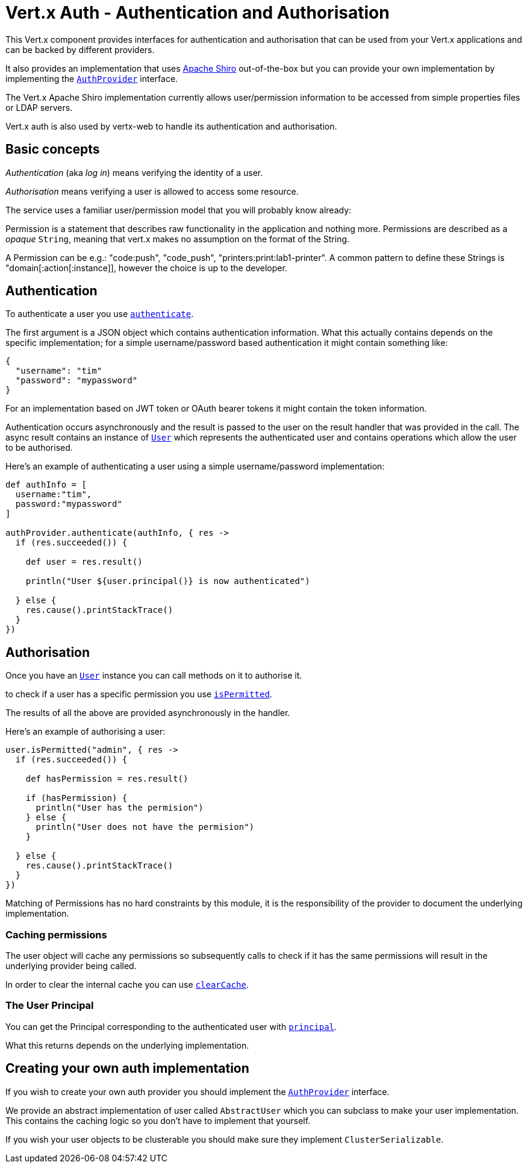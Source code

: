 = Vert.x Auth - Authentication and Authorisation

This Vert.x component provides interfaces for authentication and authorisation that can be used from your Vert.x
applications and can be backed by different providers.

It also provides an implementation that uses http://shiro.apache.org/[Apache Shiro] out-of-the-box but you can provide
your own implementation by implementing the `link:groovydoc/io/vertx/groovy/ext/auth/AuthProvider.html[AuthProvider]` interface.

The Vert.x Apache Shiro implementation
currently allows user/permission information to be accessed from simple properties files or LDAP servers.

Vert.x auth is also used by vertx-web to handle its authentication and authorisation.

== Basic concepts

_Authentication_ (aka _log in_) means verifying the identity of a user.

_Authorisation_ means verifying a user is allowed to access some resource.

The service uses a familiar user/permission model that you will probably know already:

Permission is a statement that describes raw functionality in the application and nothing more. Permissions are
described as a _opaque_ `String`, meaning that vert.x makes no assumption on the format of the
String.

A Permission can be e.g.: "code:push", "code_push", "printers:print:lab1-printer". A common pattern to define these
Strings is "domain[:action[:instance]], however the choice is up to the developer.

== Authentication

To authenticate a user you use `link:groovydoc/io/vertx/groovy/ext/auth/AuthProvider.html#authenticate(io.vertx.core.json.JsonObject,%20io.vertx.core.Handler)[authenticate]`.

The first argument is a JSON object which contains authentication information. What this actually contains depends
on the specific implementation; for a simple username/password based authentication it might contain something like:

----
{
  "username": "tim"
  "password": "mypassword"
}
----

For an implementation based on JWT token or OAuth bearer tokens it might contain the token information.

Authentication occurs asynchronously and the result is passed to the user on the result handler that was provided in
the call. The async result contains an instance of `link:groovydoc/io/vertx/groovy/ext/auth/User.html[User]` which represents the authenticated
user and contains operations which allow the user to be authorised.

Here's an example of authenticating a user using a simple username/password implementation:

[source,java]
----

def authInfo = [
  username:"tim",
  password:"mypassword"
]

authProvider.authenticate(authInfo, { res ->
  if (res.succeeded()) {

    def user = res.result()

    println("User ${user.principal()} is now authenticated")

  } else {
    res.cause().printStackTrace()
  }
})

----

== Authorisation

Once you have an `link:groovydoc/io/vertx/groovy/ext/auth/User.html[User]` instance you can call methods on it to authorise it.

to check if a user has a specific permission you use `link:groovydoc/io/vertx/groovy/ext/auth/User.html#isPermitted(java.lang.String,%20io.vertx.core.Handler)[isPermitted]`.

The results of all the above are provided asynchronously in the handler.

Here's an example of authorising a user:

[source,java]
----

user.isPermitted("admin", { res ->
  if (res.succeeded()) {

    def hasPermission = res.result()

    if (hasPermission) {
      println("User has the permision")
    } else {
      println("User does not have the permision")
    }

  } else {
    res.cause().printStackTrace()
  }
})

----

Matching of Permissions has no hard constraints by this module, it is the responsibility of the provider to document
the underlying implementation.

=== Caching permissions

The user object will cache any permissions so subsequently calls to check if it has the same permissions will result
in the underlying provider being called.

In order to clear the internal cache you can use `link:groovydoc/io/vertx/groovy/ext/auth/User.html#clearCache()[clearCache]`.

=== The User Principal

You can get the Principal corresponding to the authenticated user with `link:groovydoc/io/vertx/groovy/ext/auth/User.html#principal()[principal]`.

What this returns depends on the underlying implementation.

== Creating your own auth implementation

If you wish to create your own auth provider you should implement the `link:groovydoc/io/vertx/groovy/ext/auth/AuthProvider.html[AuthProvider]` interface.

We provide an abstract implementation of user called `AbstractUser` which you can subclass
to make your user implementation. This contains the caching logic so you don't have to implement that yourself.

If you wish your user objects to be clusterable you should make sure they implement `ClusterSerializable`.